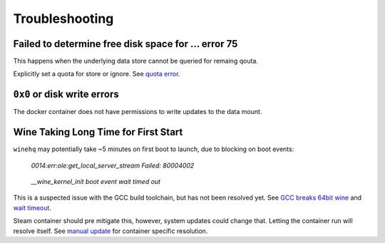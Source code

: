 .. _game-conan-troubleshooting:

Troubleshooting
###############

.. _game-conan-troubleshooting-space:

Failed to determine free disk space for ... error 75
****************************************************
This happens when the underlying data store cannot be queried for remaing qouta.

Explicitly set a quota for store or ignore. See `quota error`_.

.. _game-conan-troubleshooting-disk:

``0x0`` or disk write errors
****************************
The docker container does not have permissions to write updates to the data
mount.

.. code-block:: bash
  :caption: Explicitly set permissions for Conan Exiles files.

  chown -R conan:conan /data/server/ConanSandbox

.. _game-conan-troubleshooting-wine:

Wine Taking Long Time for First Start
*************************************
``winehq`` may potentially take ~5 minutes on first boot to launch, due to
blocking on boot events:

.. pull-quote::
  *0014:err:ole:get_local_server_stream Failed: 80004002*

.. pull-quote::
  *__wine_kernel_init boot event wait timed out*

This is a suspected issue with the GCC build toolchain, but has not been
resolved yet. See `GCC breaks 64bit wine`_ and `wait timeout`_.

Steam container should pre mitigate this, however, system updates could change
that. Letting the container run will resolve itself. See `manual update`_ for
container specific resolution.

.. _GCC breaks 64bit wine: https://bugs.winehq.org/show_bug.cgi?id=38653
.. _wait timeout: https://ubuntuforums.org/archive/index.php/t-1499348.html
.. _quota error: https://github.com/r-pufky/steam#failed-to-determine-free-disk-space-for--error-75
.. _manual update: https://github.com/r-pufky/steam#windows-wine-takes-5-minutes-to-launch-on-first-boot